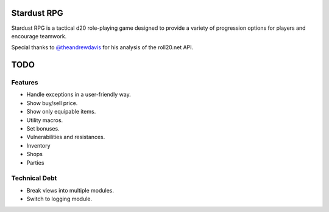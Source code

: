 Stardust RPG
============

.. image:: https://travis-ci.org/johnthagen/stardust-rpg.svg
    :target: https://travis-ci.org/johnthagen/stardust-rpg

Stardust RPG is a tactical d20 role-playing game designed to provide a variety of progression
options for players and encourage teamwork.

Special thanks to `@theandrewdavis <https://github.com/theandrewdavis>`_ for his analysis of the
roll20.net API.

TODO
====

Features
--------

- Handle exceptions in a user-friendly way.
- Show buy/sell price.
- Show only equipable items.
- Utility macros.
- Set bonuses.
- Vulnerabilities and resistances.
- Inventory
- Shops
- Parties

Technical Debt
--------------

- Break views into multiple modules.
- Switch to logging module.